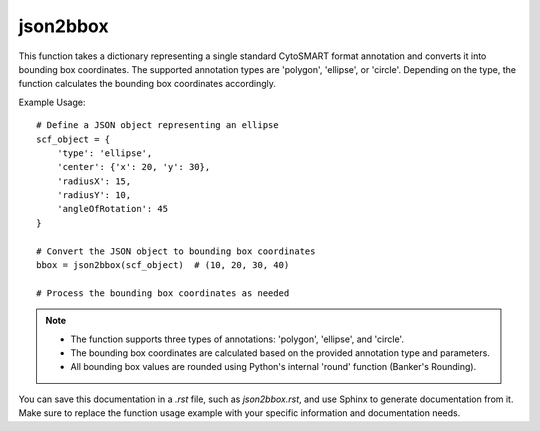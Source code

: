 json2bbox
=========================
.. py:function:: json2bbox(scf_object: dict) -> tuple

   Convert a single standard CytoSMART format annotation (polygon, ellipse, or circle) into bounding box coordinates (x_min, y_min, x_max, y_max).

   :param dict scf_object: A dictionary representing a single standard CytoSMART format annotation. Supported types are 'polygon', 'ellipse', or 'circle'.
   :return: A tuple containing bounding box coordinates (x_min, y_min, x_max, y_max).
   :rtype: tuple

This function takes a dictionary representing a single standard CytoSMART format annotation and converts it into bounding box coordinates. The supported annotation types are 'polygon', 'ellipse', or 'circle'. Depending on the type, the function calculates the bounding box coordinates accordingly.

Example Usage::

   # Define a JSON object representing an ellipse
   scf_object = {
       'type': 'ellipse',
       'center': {'x': 20, 'y': 30},
       'radiusX': 15,
       'radiusY': 10,
       'angleOfRotation': 45
   }

   # Convert the JSON object to bounding box coordinates
   bbox = json2bbox(scf_object)  # (10, 20, 30, 40)

   # Process the bounding box coordinates as needed

.. note::
   - The function supports three types of annotations: 'polygon', 'ellipse', and 'circle'.
   - The bounding box coordinates are calculated based on the provided annotation type and parameters.
   - All bounding box values are rounded using Python's internal 'round' function (Banker's Rounding).

You can save this documentation in a `.rst` file, such as `json2bbox.rst`, and use Sphinx to generate documentation from it. Make sure to replace the function usage example with your specific information and documentation needs.
